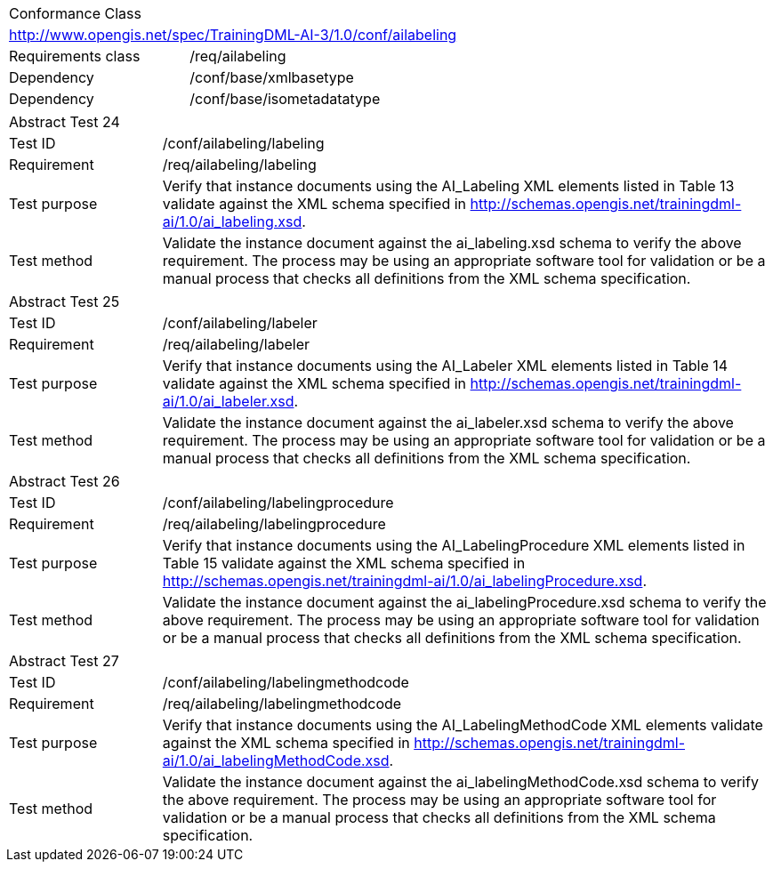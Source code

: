 [width="100%",cols="40%,60%",]
|===
2+|Conformance Class
2+|http://www.opengis.net/spec/TrainingDML-AI-3/1.0/conf/ailabeling
|Requirements class |/req/ailabeling
|Dependency |/conf/base/xmlbasetype
|Dependency |/conf/base/isometadatatype
|===

[width="100%",cols="20%,80%",]
|===
2+|Abstract Test 24
|Test ID |/conf/ailabeling/labeling
|Requirement |/req/ailabeling/labeling
|Test purpose |Verify that instance documents using the AI_Labeling XML elements listed in Table 13 validate against the XML schema specified in http://schemas.opengis.net/trainingdml-ai/1.0/ai_labeling.xsd.
|Test method |Validate the instance document against the ai_labeling.xsd schema to verify the above requirement. The process may be using an appropriate software tool for validation or be a manual process that checks all definitions from the XML schema specification.
|===

[width="100%",cols="20%,80%",]
|===
2+|Abstract Test 25
|Test ID |/conf/ailabeling/labeler
|Requirement |/req/ailabeling/labeler
|Test purpose |Verify that instance documents using the AI_Labeler XML elements listed in Table 14 validate against the XML schema specified in http://schemas.opengis.net/trainingdml-ai/1.0/ai_labeler.xsd.
|Test method |Validate the instance document against the ai_labeler.xsd schema to verify the above requirement. The process may be using an appropriate software tool for validation or be a manual process that checks all definitions from the XML schema specification.
|===

[width="100%",cols="20%,80%",]
|===
2+|Abstract Test 26
|Test ID |/conf/ailabeling/labelingprocedure
|Requirement |/req/ailabeling/labelingprocedure
|Test purpose |Verify that instance documents using the AI_LabelingProcedure XML elements listed in Table 15 validate against the XML schema specified in http://schemas.opengis.net/trainingdml-ai/1.0/ai_labelingProcedure.xsd.
|Test method |Validate the instance document against the ai_labelingProcedure.xsd schema to verify the above requirement. The process may be using an appropriate software tool for validation or be a manual process that checks all definitions from the XML schema specification.
|===

[width="100%",cols="20%,80%",]
|===
2+|Abstract Test 27
|Test ID |/conf/ailabeling/labelingmethodcode
|Requirement |/req/ailabeling/labelingmethodcode
|Test purpose |Verify that instance documents using the AI_LabelingMethodCode XML elements validate against the XML schema specified in http://schemas.opengis.net/trainingdml-ai/1.0/ai_labelingMethodCode.xsd.
|Test method |Validate the instance document against the ai_labelingMethodCode.xsd schema to verify the above requirement. The process may be using an appropriate software tool for validation or be a manual process that checks all definitions from the XML schema specification.
|===